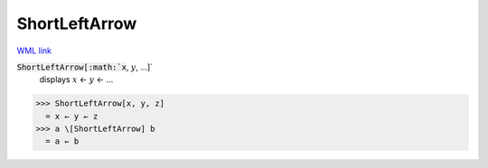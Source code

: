 ShortLeftArrow
==============

`WML link <https://reference.wolfram.com/language/ref/ShortLeftArrow.html>`_


:code:`ShortLeftArrow[:math:`x`, :math:`y`, ...]`
    displays :math:`x` ← :math:`y` ← ...





>>> ShortLeftArrow[x, y, z]
  = x ← y ← z
>>> a \[ShortLeftArrow] b
  = a ← b
